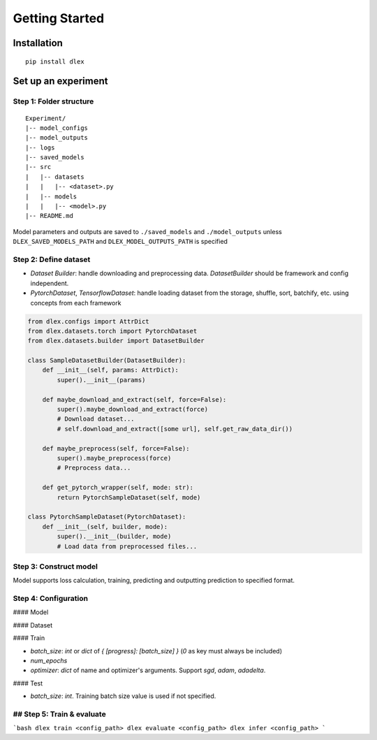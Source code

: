 Getting Started
================================

Installation
------------

::

  pip install dlex

Set up an experiment
------------------------

Step 1:  Folder structure
~~~~~~~~~~~~~~~~~~~~~~~~~~~~~~~~~~~~

::

  Experiment/
  |-- model_configs
  |-- model_outputs
  |-- logs
  |-- saved_models
  |-- src
  |   |-- datasets
  |   |   |-- <dataset>.py
  |   |-- models
  |   |   |-- <model>.py
  |-- README.md


Model parameters and outputs are saved to ``./saved_models`` and ``./model_outputs`` unless ``DLEX_SAVED_MODELS_PATH`` and ``DLEX_MODEL_OUTPUTS_PATH`` is specified

Step 2: Define dataset
~~~~~~~~~~~~~~~~~~~~~~~~~~~~

- `Dataset Builder`: handle downloading and preprocessing data. `DatasetBuilder` should be framework and config independent.
- `PytorchDataset`, `TensorflowDataset`: handle loading dataset from the storage, shuffle, sort, batchify, etc. using concepts from each framework

.. code-block:: python

    from dlex.configs import AttrDict
    from dlex.datasets.torch import PytorchDataset
    from dlex.datasets.builder import DatasetBuilder

    class SampleDatasetBuilder(DatasetBuilder):
        def __init__(self, params: AttrDict):
            super().__init__(params)

        def maybe_download_and_extract(self, force=False):
            super().maybe_download_and_extract(force)
            # Download dataset...
            # self.download_and_extract([some url], self.get_raw_data_dir())

        def maybe_preprocess(self, force=False):
            super().maybe_preprocess(force)
            # Preprocess data...

        def get_pytorch_wrapper(self, mode: str):
            return PytorchSampleDataset(self, mode)

    class PytorchSampleDataset(PytorchDataset):
        def __init__(self, builder, mode):
            super().__init__(builder, mode)
            # Load data from preprocessed files...


Step 3: Construct model
~~~~~~~~~~~~~~~~~~~~~~~~~~~~~~

Model supports loss calculation, training, predicting and outputting prediction to specified format.

.. code-block::python

    import torch.nn.functional as F
    import torch.nn as nn

    from dlex.torch.models import ClassificationBaseModel
    from dlex.torch import Batch


    class SimpleModel(ClassificationBaseModel):
        def __init__(self, params, dataset):
            super().__init__(params, dataset)
            self.conv1 = nn.Conv2d(
                in_channels=dataset.num_channels,
                out_channels=20,
                kernel_size=5,
                stride=1, padding=2)
            self.conv2 = nn.Conv2d(
                in_channels=20,
                out_channels=50,
                kernel_size=5,
                stride=1, padding=2)
            self.fc1 = nn.Linear((dataset.input_shape[0] // 4) * (dataset.input_shape[1] // 4) * 50, 500)
            self.fc2 = nn.Linear(500, dataset.num_classes)

        def forward(self, batch: Batch):
            x = batch.X
            x = F.relu(self.conv1(x))
            x = F.max_pool2d(x, 2, 2)
            x = F.relu(self.conv2(x))
            x = F.max_pool2d(x, 2, 2)
            x = x.view(x.shape[0], -1)
            x = F.relu(self.fc1(x))
            x = self.fc2(x)
            return F.log_softmax(x, dim=1)

Step 4: Configuration
~~~~~~~~~~~~~~~~~~~~~~~~~~~~

#### Model

#### Dataset

#### Train

- `batch_size`: `int` or `dict` of `{ [progress]: [batch_size] }` (`0` as key must always be included)

- `num_epochs`

- `optimizer`: `dict` of name and optimizer's arguments. Support `sgd`, `adam`, `adadelta`.

#### Test

- `batch_size`: `int`. Training batch size value is used if not specified.

.. code-block::yaml

  model:
    name: {model import path}
    ...{model configs}
  dataset:
    name: {dataset import path}
    ...{dataset configs}
  train:
    batch_size: 256
    num_epochs: 30
    optimizer:
      name: adam
      learning_rate: 0.01
      weight_decay: 1e-5

## Step 5: Train & evaluate
~~~~~~~~~~~~~~~~~~~~~~~~~~~~~~~~~~~~~~

```bash
dlex train <config_path>
dlex evaluate <config_path>
dlex infer <config_path>
```